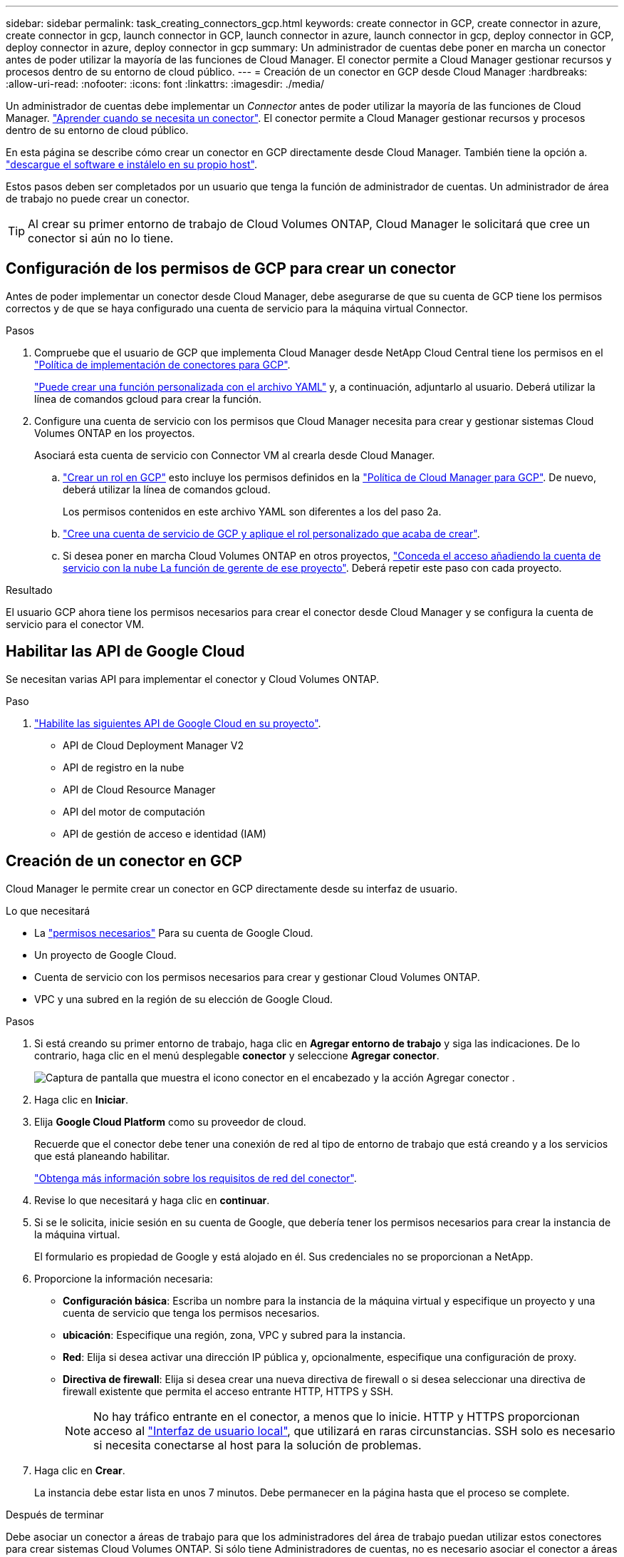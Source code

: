 ---
sidebar: sidebar 
permalink: task_creating_connectors_gcp.html 
keywords: create connector in GCP, create connector in azure, create connector in gcp, launch connector in GCP, launch connector in azure, launch connector in gcp, deploy connector in GCP, deploy connector in azure, deploy connector in gcp 
summary: Un administrador de cuentas debe poner en marcha un conector antes de poder utilizar la mayoría de las funciones de Cloud Manager. El conector permite a Cloud Manager gestionar recursos y procesos dentro de su entorno de cloud público. 
---
= Creación de un conector en GCP desde Cloud Manager
:hardbreaks:
:allow-uri-read: 
:nofooter: 
:icons: font
:linkattrs: 
:imagesdir: ./media/


[role="lead"]
Un administrador de cuentas debe implementar un _Connector_ antes de poder utilizar la mayoría de las funciones de Cloud Manager. link:concept_connectors.html["Aprender cuando se necesita un conector"]. El conector permite a Cloud Manager gestionar recursos y procesos dentro de su entorno de cloud público.

En esta página se describe cómo crear un conector en GCP directamente desde Cloud Manager. También tiene la opción a. link:task_installing_linux.html["descargue el software e instálelo en su propio host"].

Estos pasos deben ser completados por un usuario que tenga la función de administrador de cuentas. Un administrador de área de trabajo no puede crear un conector.


TIP: Al crear su primer entorno de trabajo de Cloud Volumes ONTAP, Cloud Manager le solicitará que cree un conector si aún no lo tiene.



== Configuración de los permisos de GCP para crear un conector

Antes de poder implementar un conector desde Cloud Manager, debe asegurarse de que su cuenta de GCP tiene los permisos correctos y de que se haya configurado una cuenta de servicio para la máquina virtual Connector.

.Pasos
. Compruebe que el usuario de GCP que implementa Cloud Manager desde NetApp Cloud Central tiene los permisos en el https://occm-sample-policies.s3.amazonaws.com/Setup_As_Service_3.7.3_GCP.yaml["Política de implementación de conectores para GCP"^].
+
https://cloud.google.com/iam/docs/creating-custom-roles#iam-custom-roles-create-gcloud["Puede crear una función personalizada con el archivo YAML"^] y, a continuación, adjuntarlo al usuario. Deberá utilizar la línea de comandos gcloud para crear la función.

. Configure una cuenta de servicio con los permisos que Cloud Manager necesita para crear y gestionar sistemas Cloud Volumes ONTAP en los proyectos.
+
Asociará esta cuenta de servicio con Connector VM al crearla desde Cloud Manager.

+
.. https://cloud.google.com/iam/docs/creating-custom-roles#iam-custom-roles-create-gcloud["Crear un rol en GCP"^] esto incluye los permisos definidos en la https://occm-sample-policies.s3.amazonaws.com/Policy_for_Cloud_Manager_3.8.0_GCP.yaml["Política de Cloud Manager para GCP"^]. De nuevo, deberá utilizar la línea de comandos gcloud.
+
Los permisos contenidos en este archivo YAML son diferentes a los del paso 2a.

.. https://cloud.google.com/iam/docs/creating-managing-service-accounts#creating_a_service_account["Cree una cuenta de servicio de GCP y aplique el rol personalizado que acaba de crear"^].
.. Si desea poner en marcha Cloud Volumes ONTAP en otros proyectos, https://cloud.google.com/iam/docs/granting-changing-revoking-access#granting-console["Conceda el acceso añadiendo la cuenta de servicio con la nube La función de gerente de ese proyecto"^]. Deberá repetir este paso con cada proyecto.




.Resultado
El usuario GCP ahora tiene los permisos necesarios para crear el conector desde Cloud Manager y se configura la cuenta de servicio para el conector VM.



== Habilitar las API de Google Cloud

Se necesitan varias API para implementar el conector y Cloud Volumes ONTAP.

.Paso
. https://cloud.google.com/apis/docs/getting-started#enabling_apis["Habilite las siguientes API de Google Cloud en su proyecto"^].
+
** API de Cloud Deployment Manager V2
** API de registro en la nube
** API de Cloud Resource Manager
** API del motor de computación
** API de gestión de acceso e identidad (IAM)






== Creación de un conector en GCP

Cloud Manager le permite crear un conector en GCP directamente desde su interfaz de usuario.

.Lo que necesitará
* La https://mysupport.netapp.com/site/info/cloud-manager-policies["permisos necesarios"^] Para su cuenta de Google Cloud.
* Un proyecto de Google Cloud.
* Cuenta de servicio con los permisos necesarios para crear y gestionar Cloud Volumes ONTAP.
* VPC y una subred en la región de su elección de Google Cloud.


.Pasos
. Si está creando su primer entorno de trabajo, haga clic en *Agregar entorno de trabajo* y siga las indicaciones. De lo contrario, haga clic en el menú desplegable *conector* y seleccione *Agregar conector*.
+
image:screenshot_connector_add.gif["Captura de pantalla que muestra el icono conector en el encabezado y la acción Agregar conector ."]

. Haga clic en *Iniciar*.
. Elija *Google Cloud Platform* como su proveedor de cloud.
+
Recuerde que el conector debe tener una conexión de red al tipo de entorno de trabajo que está creando y a los servicios que está planeando habilitar.

+
link:reference_networking_cloud_manager.html["Obtenga más información sobre los requisitos de red del conector"].

. Revise lo que necesitará y haga clic en *continuar*.
. Si se le solicita, inicie sesión en su cuenta de Google, que debería tener los permisos necesarios para crear la instancia de la máquina virtual.
+
El formulario es propiedad de Google y está alojado en él. Sus credenciales no se proporcionan a NetApp.

. Proporcione la información necesaria:
+
** *Configuración básica*: Escriba un nombre para la instancia de la máquina virtual y especifique un proyecto y una cuenta de servicio que tenga los permisos necesarios.
** *ubicación*: Especifique una región, zona, VPC y subred para la instancia.
** *Red*: Elija si desea activar una dirección IP pública y, opcionalmente, especifique una configuración de proxy.
** *Directiva de firewall*: Elija si desea crear una nueva directiva de firewall o si desea seleccionar una directiva de firewall existente que permita el acceso entrante HTTP, HTTPS y SSH.
+

NOTE: No hay tráfico entrante en el conector, a menos que lo inicie. HTTP y HTTPS proporcionan acceso al link:concept_connectors.html#the-local-user-interface["Interfaz de usuario local"], que utilizará en raras circunstancias. SSH solo es necesario si necesita conectarse al host para la solución de problemas.



. Haga clic en *Crear*.
+
La instancia debe estar lista en unos 7 minutos. Debe permanecer en la página hasta que el proceso se complete.



.Después de terminar
Debe asociar un conector a áreas de trabajo para que los administradores del área de trabajo puedan utilizar estos conectores para crear sistemas Cloud Volumes ONTAP. Si sólo tiene Administradores de cuentas, no es necesario asociar el conector a áreas de trabajo. Los administradores de cuentas tienen la posibilidad de acceder a todos los espacios de trabajo de Cloud Manager de forma predeterminada. link:task_setting_up_cloud_central_accounts.html#associating-connectors-with-workspaces["Leer más"].
